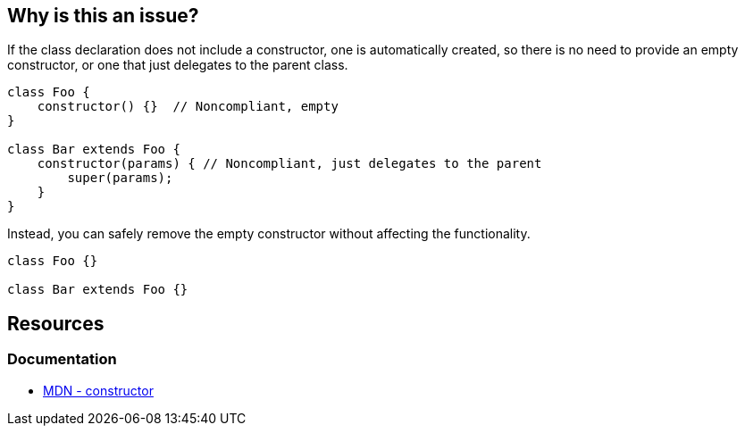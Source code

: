 == Why is this an issue?

If the class declaration does not include a constructor, one is automatically created, so there is no need to provide an empty constructor, or one that just delegates to the parent class.

[source,javascript]
----
class Foo {
    constructor() {}  // Noncompliant, empty
}

class Bar extends Foo {
    constructor(params) { // Noncompliant, just delegates to the parent
        super(params);
    } 
}
----

Instead, you can safely remove the empty constructor without affecting the functionality.

[source,javascript]
----
class Foo {}

class Bar extends Foo {}
----

== Resources
=== Documentation

* https://developer.mozilla.org/en-US/docs/Web/JavaScript/Reference/Classes/constructor[MDN - constructor]